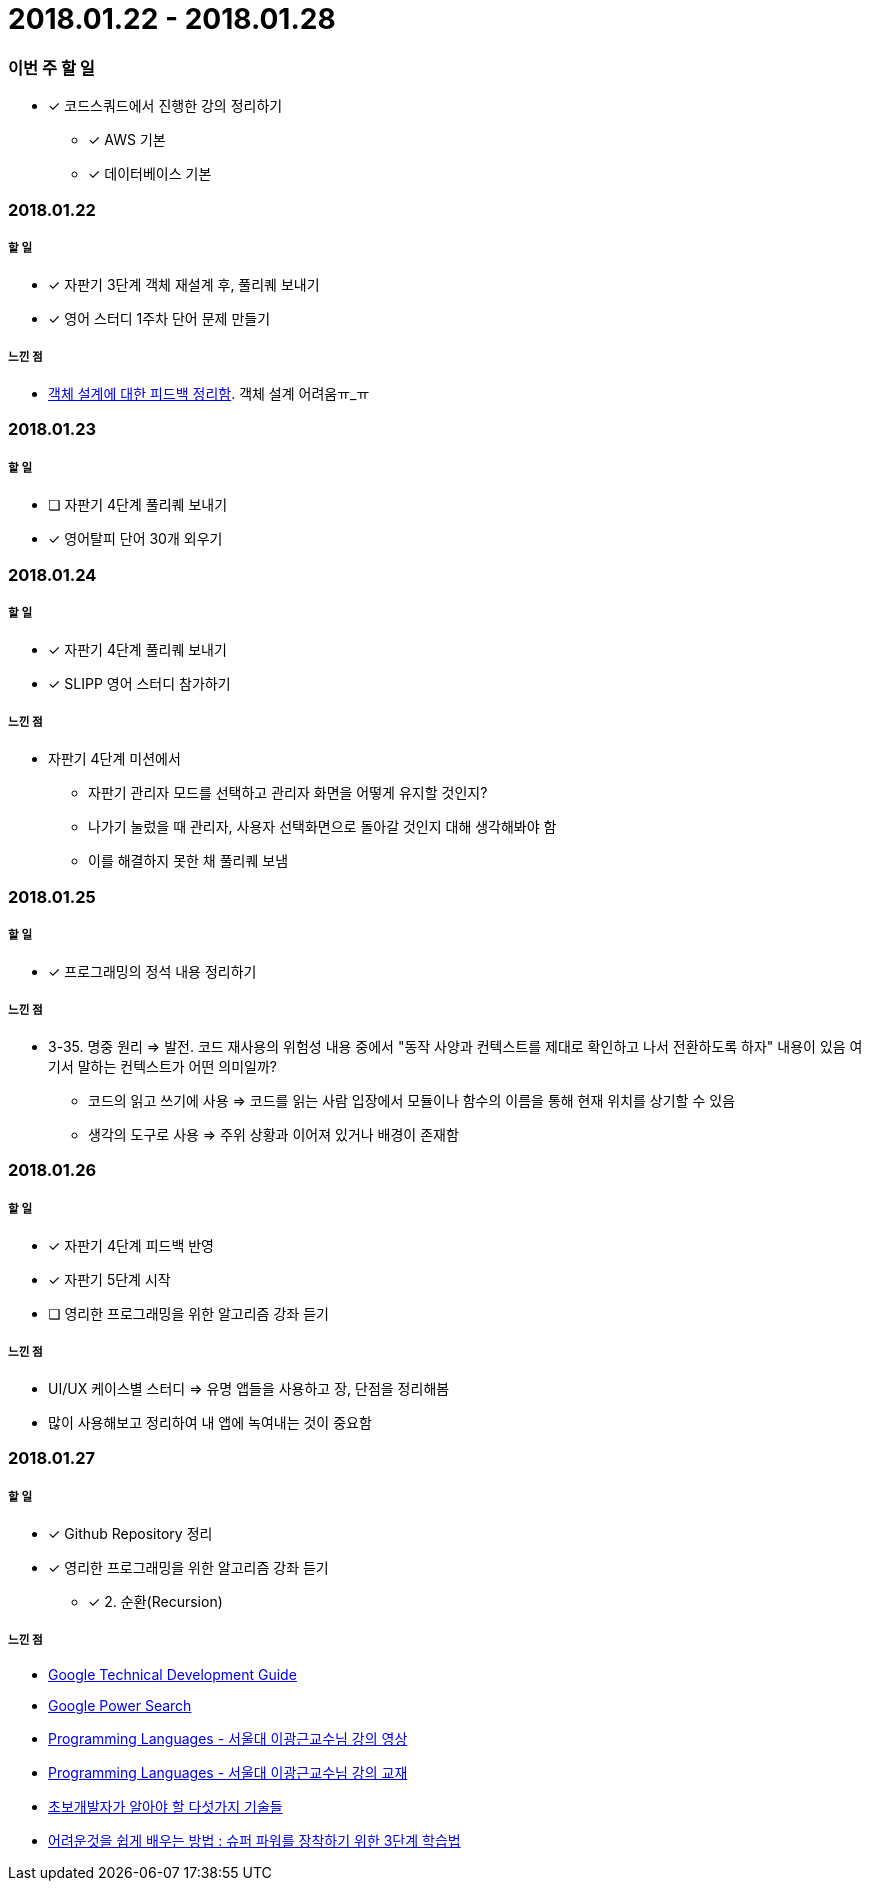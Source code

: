 = 2018.01.22 - 2018.01.28

=== 이번 주 할 일
* [*] 코드스쿼드에서 진행한 강의 정리하기
** [*] AWS 기본 
** [*] 데이터베이스 기본

=== 2018.01.22

===== 할 일 
* [*] 자판기 3단계 객체 재설계 후, 풀리퀘 보내기
* [*] 영어 스터디 1주차 단어 문제 만들기

===== 느낀 점
* https://github.com/yuaming/study/blob/770be4c17edbfc44ff29a5782ef70554ad15ebfb/oop/how-to-practice-object-design-with-swift.adoc[객체 설계에 대한 피드백 정리함]. 객체 설계 어려움ㅠ_ㅠ

=== 2018.01.23

===== 할 일
* [ ] 자판기 4단계 풀리퀘 보내기
* [*] 영어탈피 단어 30개 외우기

=== 2018.01.24

===== 할 일 
* [*] 자판기 4단계 풀리퀘 보내기
* [*] SLIPP 영어 스터디 참가하기

===== 느낀 점
* 자판기 4단계 미션에서 
** 자판기 관리자 모드를 선택하고 관리자 화면을 어떻게 유지할 것인지?
** 나가기 눌렀을 때 관리자, 사용자 선택화면으로 돌아갈 것인지 대해 생각해봐야 함
** 이를 해결하지 못한 채 풀리퀘 보냄

=== 2018.01.25

===== 할 일 
* [*] 프로그래밍의 정석 내용 정리하기

===== 느낀 점
* 3-35. 명중 원리 => 발전. 코드 재사용의 위험성 내용 중에서 "동작 사양과 컨텍스트를 제대로 확인하고 나서 전환하도록 하자" 내용이 있음
여기서 말하는 컨텍스트가 어떤 의미일까?
** 코드의 읽고 쓰기에 사용 ⇒ 코드를 읽는 사람 입장에서 모듈이나 함수의 이름을 통해 현재 위치를 상기할 수 있음
** 생각의 도구로 사용 ⇒ 주위 상황과 이어져 있거나 배경이 존재함

=== 2018.01.26

===== 할 일
* [*] 자판기 4단계 피드백 반영
* [*] 자판기 5단계 시작
* [ ] 영리한 프로그래밍을 위한 알고리즘 강좌 듣기

===== 느낀 점
* UI/UX 케이스별 스터디 => 유명 앱들을 사용하고 장, 단점을 정리해봄
* 많이 사용해보고 정리하여 내 앱에 녹여내는 것이 중요함

=== 2018.01.27

===== 할 일 
* [*] Github Repository 정리
* [*] 영리한 프로그래밍을 위한 알고리즘 강좌 듣기
** [*] 2. 순환(Recursion)

===== 느낀 점
* https://www.google.com/about/careers/students/guide-to-technical-development.html328[Google Technical Development Guide]
* http://www.powersearchingwithgoogle.com/145[Google Power Search]
* http://ropas.snu.ac.kr/~kwang/4190.310/mooc/[Programming Languages - 서울대 이광근교수님 강의 영상]
* http://ropas.snu.ac.kr/~kwang/4190.310/11/pl-book-draft.pdf[Programming Languages - 서울대 이광근교수님 강의 교재]
* http://www.moreagile.net/2014/12/HowtoBecomeAnExpertDeveloper.html[초보개발자가 알아야 할 다섯가지 기술들]
* http://www.moreagile.net/2016/02/learning-new-stuff.html[어려운것을 쉽게 배우는 방법 : 슈퍼 파워를 장착하기 위한 3단계 학습법]
